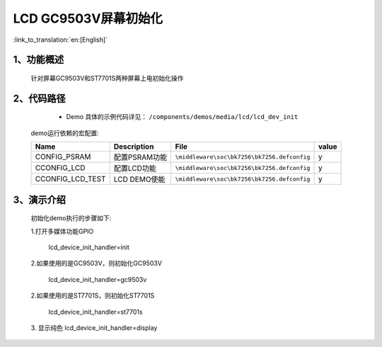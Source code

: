 LCD GC9503V屏幕初始化
=================================

:link_to_translation:`en:[English]`

1、功能概述
--------------------------
	针对屏幕GC9503V和ST7701S两种屏幕上电初始化操作

2、代码路径
--------------------------
	 - Demo 具体的示例代码详见： ``/components/demos/media/lcd/lcd_dev_init``

	demo运行依赖的宏配置:

	+---------------------------+----------------------------+----------------------------------------------------+-----+
	|Name                       |Description                 |   File                                             |value|
	+===========================+============================+====================================================+=====+
	|CONFIG_PSRAM               |配置PSRAM功能               |``\middleware\soc\bk7256\bk7256.defconfig``         |  y  |
	+---------------------------+----------------------------+----------------------------------------------------+-----+
	|CCONFIG_LCD                |配置LCD功能                 |``\middleware\soc\bk7256\bk7256.defconfig``         |  y  |
	+---------------------------+----------------------------+----------------------------------------------------+-----+
	|CCONFIG_LCD_TEST           |LCD DEMO使能                |``\middleware\soc\bk7256\bk7256.defconfig``         |  y  |
	+---------------------------+----------------------------+----------------------------------------------------+-----+

3、演示介绍
--------------------------
	初始化demo执行的步骤如下:

	1.打开多媒体功能GPIO

		lcd_device_init_handler=init

	2.如果使用的是GC9503V，则初始化GC9503V

		lcd_device_init_handler=gc9503v

	2.如果使用的是ST7701S，则初始化ST7701S

		lcd_device_init_handler=st7701s

	3. 显示纯色
	lcd_device_init_handler=display
